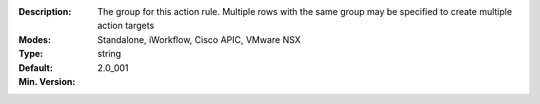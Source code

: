 :Description: The group for this action rule.  Multiple rows with the same group may be specified to create multiple action targets
:Modes: Standalone, iWorkflow, Cisco APIC, VMware NSX
:Type: string
:Default: 
:Min. Version: 2.0_001
